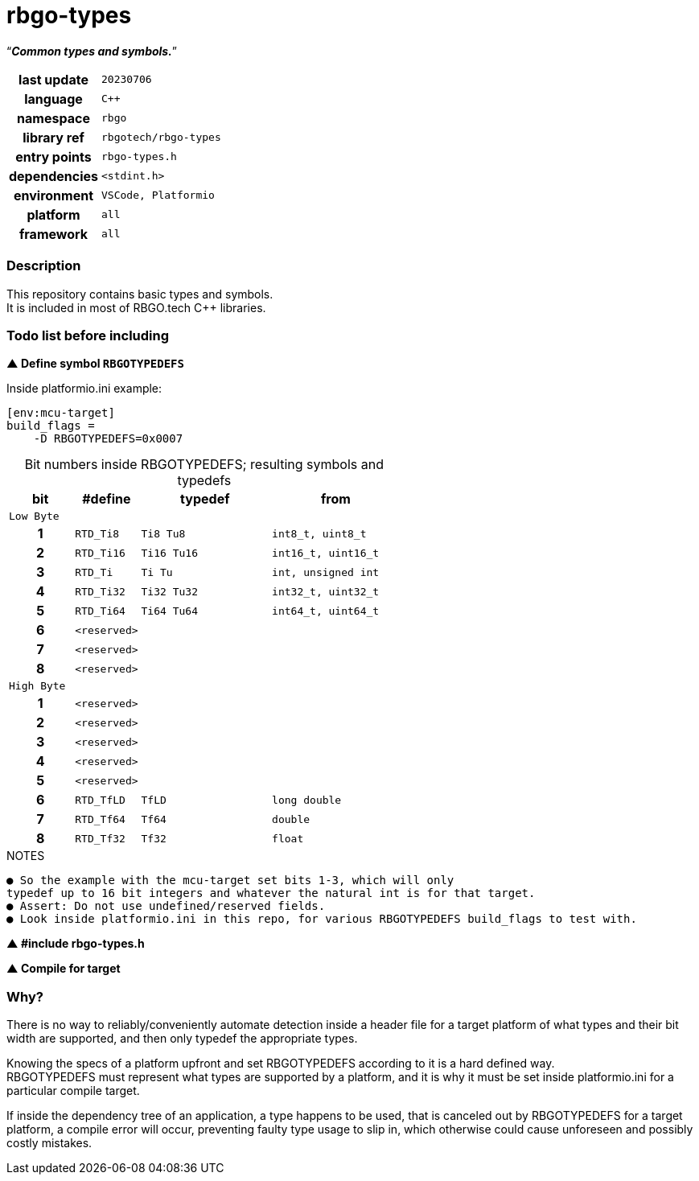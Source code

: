 :document-title: rbgo-types: Common types and symbols.
:table-caption: off

= *rbgo-types*

[.big]"`**_Common types and symbols._**`"

[caption="" cols="25h,~m" frame=all grid=all width=100%]
|===

|last update
|20230706

|language
|C++

|namespace
|rbgo

|library ref
|rbgotech/rbgo-types

|entry points
|rbgo-types.h

|dependencies
|<stdint.h>

|environment
|VSCode, Platformio

|platform
|all

|framework
|all
|===

=== **Description**

This repository contains basic types and symbols. +
It is included in most of RBGO.tech C++ libraries.

=== **Todo list before including**

**▲ Define symbol `RBGOTYPEDEFS`**

.Inside platformio.ini example:
----
[env:mcu-target]
build_flags =
    -D RBGOTYPEDEFS=0x0007
----

.Bit numbers inside RBGOTYPEDEFS; resulting symbols and typedefs
[options="header" caption="" cols="1h,1m,2m,2m" frame=all grid=all width=100%]
|===
|bit
|#define
|typedef
|from

4+^m|Low Byte

|1
|RTD_Ti8
|Ti8 Tu8
|int8_t, uint8_t

|2
|RTD_Ti16
|Ti16 Tu16
|int16_t, uint16_t

|3
|RTD_Ti
|Ti Tu
|int, unsigned int

|4
|RTD_Ti32
|Ti32 Tu32
|int32_t, uint32_t

|5
|RTD_Ti64
|Ti64 Tu64
|int64_t, uint64_t

|6
|<reserved>
|
|

|7
|<reserved>
|
|

|8
|<reserved>
|
|

4+^m|High Byte

|1
|<reserved>
|
|

|2
|<reserved>
|
|

|3
|<reserved>
|
|

|4
|<reserved>
|
|

|5
|<reserved>
|
|

|6
|RTD_TfLD
|TfLD
|long double

|7
|RTD_Tf64
|Tf64
|double

|8
|RTD_Tf32
|Tf32
|float
|===

.NOTES
----
● So the example with the mcu-target set bits 1-3, which will only
typedef up to 16 bit integers and whatever the natural int is for that target.
● Assert: Do not use undefined/reserved fields.
● Look inside platformio.ini in this repo, for various RBGOTYPEDEFS build_flags to test with.
----

**▲ #include rbgo-types.h**

**▲ Compile for target**


=== **Why?**

There is no way to reliably/conveniently automate detection inside a header file
for a target platform of what types and their bit width are supported, and
then only typedef the appropriate types.

Knowing the specs of a platform upfront and set RBGOTYPEDEFS
according to it is a hard defined way. +
RBGOTYPEDEFS must represent what types are supported by a platform, and it is why
it must be set inside platformio.ini for a particular compile target.

If inside the dependency tree of an application, a type happens
to be used, that is canceled out by RBGOTYPEDEFS for a target platform,
a compile error will occur, preventing faulty type usage to slip in, 
which otherwise could cause unforeseen and possibly costly mistakes.
